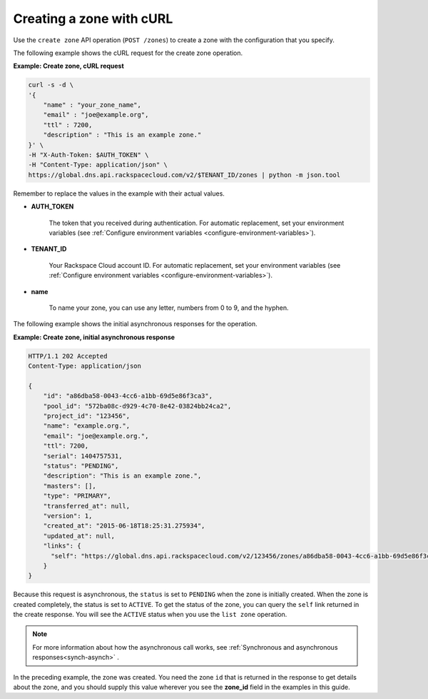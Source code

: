 .. _curl-creating-zone:

Creating a zone with cURL
~~~~~~~~~~~~~~~~~~~~~~~~~

Use the ``create zone`` API operation (``POST /zones``) to create a zone with
the configuration that you specify.

The following example shows the cURL request for the create zone operation.

**Example: Create zone, cURL request**

.. code::

    curl -s -d \
    '{
        "name" : "your_zone_name",
        "email" : "joe@example.org",
        "ttl" : 7200,
        "description" : "This is an example zone."
    }' \
    -H "X-Auth-Token: $AUTH_TOKEN" \
    -H "Content-Type: application/json" \
    https://global.dns.api.rackspacecloud.com/v2/$TENANT_ID/zones | python -m json.tool

Remember to replace the values in the example with their actual values.

-  **AUTH_TOKEN**

	The token that you received during authentication.  For automatic
	replacement, set your environment variables (see
	:ref:`Configure environment variables <configure-environment-variables>`).

-  **TENANT_ID**

	Your Rackspace Cloud account ID.  For automatic  replacement, set your
	environment variables (see
	:ref:`Configure environment variables <configure-environment-variables>`).

-  **name**

	To name your zone, you can use any letter, numbers from 0 to 9, and the
	hyphen.

The following example shows the initial asynchronous responses for the
operation.

**Example: Create zone, initial asynchronous response**

.. code::

    HTTP/1.1 202 Accepted
    Content-Type: application/json

    {
        "id": "a86dba58-0043-4cc6-a1bb-69d5e86f3ca3",
        "pool_id": "572ba08c-d929-4c70-8e42-03824bb24ca2",
        "project_id": "123456",
        "name": "example.org.",
        "email": "joe@example.org.",
        "ttl": 7200,
        "serial": 1404757531,
        "status": "PENDING",
        "description": "This is an example zone.",
        "masters": [],
        "type": "PRIMARY",
        "transferred_at": null,
        "version": 1,
        "created_at": "2015-06-18T18:25:31.275934",
        "updated_at": null,
        "links": {
          "self": "https://global.dns.api.rackspacecloud.com/v2/123456/zones/a86dba58-0043-4cc6-a1bb-69d5e86f3ca3"
        }
    }

Because this request is asynchronous, the ``status`` is set to ``PENDING`` when
the zone is initially created. When the zone is created completely, the status
is set to ``ACTIVE``. To get the status of the zone, you can query the ``self``
link returned in the create response. You will see the ``ACTIVE`` status when
you use the ``list zone`` operation.

..  note::

    For more information about how the asynchronous call works, see
    :ref:`Synchronous and asynchronous responses<synch-asynch>` .

In the preceding example, the zone was created. You need the zone ``id`` that
is returned in the response to get details about the zone, and you should
supply this value wherever you see the **zone_id** field in the examples in
this guide.

